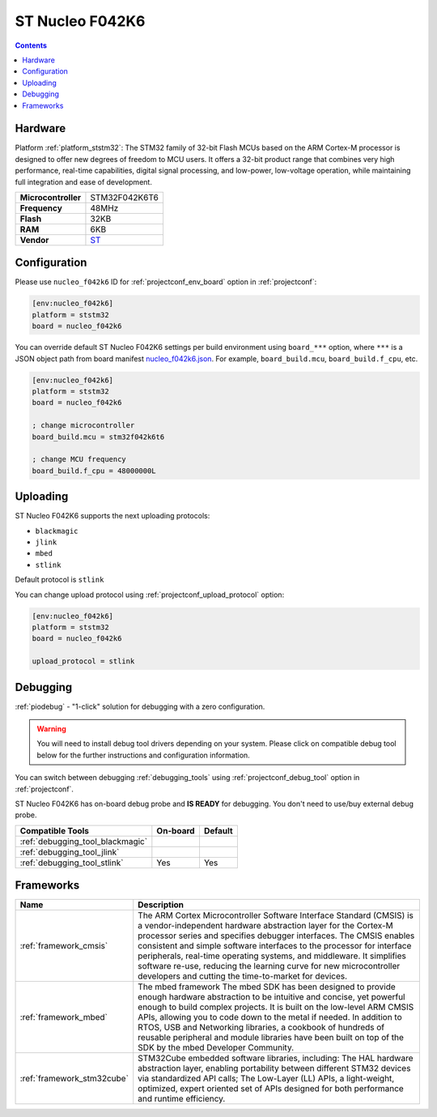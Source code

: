 ..  Copyright (c) 2014-present PlatformIO <contact@platformio.org>
    Licensed under the Apache License, Version 2.0 (the "License");
    you may not use this file except in compliance with the License.
    You may obtain a copy of the License at
       http://www.apache.org/licenses/LICENSE-2.0
    Unless required by applicable law or agreed to in writing, software
    distributed under the License is distributed on an "AS IS" BASIS,
    WITHOUT WARRANTIES OR CONDITIONS OF ANY KIND, either express or implied.
    See the License for the specific language governing permissions and
    limitations under the License.

.. _board_ststm32_nucleo_f042k6:

ST Nucleo F042K6
================

.. contents::

Hardware
--------

Platform :ref:`platform_ststm32`: The STM32 family of 32-bit Flash MCUs based on the ARM Cortex-M processor is designed to offer new degrees of freedom to MCU users. It offers a 32-bit product range that combines very high performance, real-time capabilities, digital signal processing, and low-power, low-voltage operation, while maintaining full integration and ease of development.

.. list-table::

  * - **Microcontroller**
    - STM32F042K6T6
  * - **Frequency**
    - 48MHz
  * - **Flash**
    - 32KB
  * - **RAM**
    - 6KB
  * - **Vendor**
    - `ST <https://developer.mbed.org/platforms/ST-Nucleo-F042K6/?utm_source=platformio.org&utm_medium=docs>`__


Configuration
-------------

Please use ``nucleo_f042k6`` ID for :ref:`projectconf_env_board` option in :ref:`projectconf`:

.. code-block:: ini

  [env:nucleo_f042k6]
  platform = ststm32
  board = nucleo_f042k6

You can override default ST Nucleo F042K6 settings per build environment using
``board_***`` option, where ``***`` is a JSON object path from
board manifest `nucleo_f042k6.json <https://github.com/platformio/platform-ststm32/blob/master/boards/nucleo_f042k6.json>`_. For example,
``board_build.mcu``, ``board_build.f_cpu``, etc.

.. code-block:: ini

  [env:nucleo_f042k6]
  platform = ststm32
  board = nucleo_f042k6

  ; change microcontroller
  board_build.mcu = stm32f042k6t6

  ; change MCU frequency
  board_build.f_cpu = 48000000L


Uploading
---------
ST Nucleo F042K6 supports the next uploading protocols:

* ``blackmagic``
* ``jlink``
* ``mbed``
* ``stlink``

Default protocol is ``stlink``

You can change upload protocol using :ref:`projectconf_upload_protocol` option:

.. code-block:: ini

  [env:nucleo_f042k6]
  platform = ststm32
  board = nucleo_f042k6

  upload_protocol = stlink

Debugging
---------

:ref:`piodebug` - "1-click" solution for debugging with a zero configuration.

.. warning::
    You will need to install debug tool drivers depending on your system.
    Please click on compatible debug tool below for the further
    instructions and configuration information.

You can switch between debugging :ref:`debugging_tools` using
:ref:`projectconf_debug_tool` option in :ref:`projectconf`.

ST Nucleo F042K6 has on-board debug probe and **IS READY** for debugging. You don't need to use/buy external debug probe.

.. list-table::
  :header-rows:  1

  * - Compatible Tools
    - On-board
    - Default
  * - :ref:`debugging_tool_blackmagic`
    - 
    - 
  * - :ref:`debugging_tool_jlink`
    - 
    - 
  * - :ref:`debugging_tool_stlink`
    - Yes
    - Yes

Frameworks
----------
.. list-table::
    :header-rows:  1

    * - Name
      - Description

    * - :ref:`framework_cmsis`
      - The ARM Cortex Microcontroller Software Interface Standard (CMSIS) is a vendor-independent hardware abstraction layer for the Cortex-M processor series and specifies debugger interfaces. The CMSIS enables consistent and simple software interfaces to the processor for interface peripherals, real-time operating systems, and middleware. It simplifies software re-use, reducing the learning curve for new microcontroller developers and cutting the time-to-market for devices.

    * - :ref:`framework_mbed`
      - The mbed framework The mbed SDK has been designed to provide enough hardware abstraction to be intuitive and concise, yet powerful enough to build complex projects. It is built on the low-level ARM CMSIS APIs, allowing you to code down to the metal if needed. In addition to RTOS, USB and Networking libraries, a cookbook of hundreds of reusable peripheral and module libraries have been built on top of the SDK by the mbed Developer Community.

    * - :ref:`framework_stm32cube`
      - STM32Cube embedded software libraries, including: The HAL hardware abstraction layer, enabling portability between different STM32 devices via standardized API calls; The Low-Layer (LL) APIs, a light-weight, optimized, expert oriented set of APIs designed for both performance and runtime efficiency.
